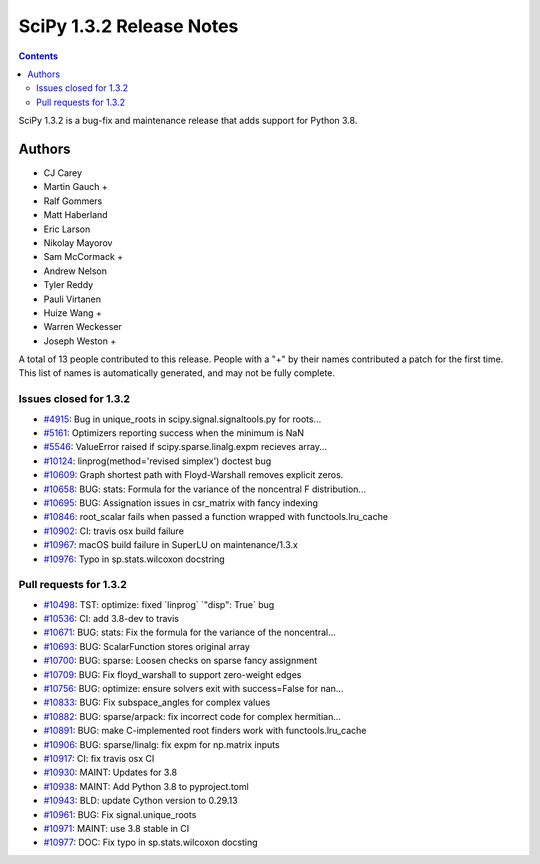 ==========================
SciPy 1.3.2 Release Notes
==========================

.. contents::

SciPy 1.3.2 is a bug-fix and maintenance release that adds
support for Python 3.8.

Authors
=======

* CJ Carey
* Martin Gauch +
* Ralf Gommers
* Matt Haberland
* Eric Larson
* Nikolay Mayorov
* Sam McCormack +
* Andrew Nelson
* Tyler Reddy
* Pauli Virtanen
* Huize Wang +
* Warren Weckesser
* Joseph Weston +

A total of 13 people contributed to this release.
People with a "+" by their names contributed a patch for the first time.
This list of names is automatically generated, and may not be fully complete.

Issues closed for 1.3.2
-----------------------

* `#4915 <https://github.com/scipy/scipy/issues/4915>`__: Bug in unique_roots in scipy.signal.signaltools.py for roots...
* `#5161 <https://github.com/scipy/scipy/issues/5161>`__: Optimizers reporting success when the minimum is NaN
* `#5546 <https://github.com/scipy/scipy/issues/5546>`__: ValueError raised if scipy.sparse.linalg.expm recieves array...
* `#10124 <https://github.com/scipy/scipy/issues/10124>`__: linprog(method='revised simplex') doctest bug
* `#10609 <https://github.com/scipy/scipy/issues/10609>`__: Graph shortest path with Floyd-Warshall removes explicit zeros.
* `#10658 <https://github.com/scipy/scipy/issues/10658>`__: BUG: stats: Formula for the variance of the noncentral F distribution...
* `#10695 <https://github.com/scipy/scipy/issues/10695>`__: BUG: Assignation issues in csr_matrix with fancy indexing
* `#10846 <https://github.com/scipy/scipy/issues/10846>`__: root_scalar fails when passed a function wrapped with functools.lru_cache
* `#10902 <https://github.com/scipy/scipy/issues/10902>`__: CI: travis osx build failure
* `#10967 <https://github.com/scipy/scipy/issues/10967>`__: macOS build failure in SuperLU on maintenance/1.3.x
* `#10976 <https://github.com/scipy/scipy/issues/10976>`__: Typo in sp.stats.wilcoxon docstring


Pull requests for 1.3.2
-----------------------

* `#10498 <https://github.com/scipy/scipy/pull/10498>`__: TST: optimize: fixed \`linprog\` \`"disp": True\` bug
* `#10536 <https://github.com/scipy/scipy/pull/10536>`__: CI: add 3.8-dev to travis
* `#10671 <https://github.com/scipy/scipy/pull/10671>`__: BUG: stats: Fix the formula for the variance of the noncentral...
* `#10693 <https://github.com/scipy/scipy/pull/10693>`__: BUG: ScalarFunction stores original array
* `#10700 <https://github.com/scipy/scipy/pull/10700>`__: BUG: sparse: Loosen checks on sparse fancy assignment
* `#10709 <https://github.com/scipy/scipy/pull/10709>`__: BUG: Fix floyd_warshall to support zero-weight edges
* `#10756 <https://github.com/scipy/scipy/pull/10756>`__: BUG: optimize: ensure solvers exit with success=False for nan...
* `#10833 <https://github.com/scipy/scipy/pull/10833>`__: BUG: Fix subspace_angles for complex values
* `#10882 <https://github.com/scipy/scipy/pull/10882>`__: BUG: sparse/arpack: fix incorrect code for complex hermitian...
* `#10891 <https://github.com/scipy/scipy/pull/10891>`__: BUG: make C-implemented root finders work with functools.lru_cache
* `#10906 <https://github.com/scipy/scipy/pull/10906>`__: BUG: sparse/linalg: fix expm for np.matrix inputs
* `#10917 <https://github.com/scipy/scipy/pull/10917>`__: CI: fix travis osx CI
* `#10930 <https://github.com/scipy/scipy/pull/10930>`__: MAINT: Updates for 3.8
* `#10938 <https://github.com/scipy/scipy/pull/10938>`__: MAINT: Add Python 3.8 to pyproject.toml
* `#10943 <https://github.com/scipy/scipy/pull/10943>`__: BLD: update Cython version to 0.29.13
* `#10961 <https://github.com/scipy/scipy/pull/10961>`__: BUG: Fix signal.unique_roots
* `#10971 <https://github.com/scipy/scipy/pull/10971>`__: MAINT: use 3.8 stable in CI
* `#10977 <https://github.com/scipy/scipy/pull/10977>`__: DOC: Fix typo in sp.stats.wilcoxon docsting
